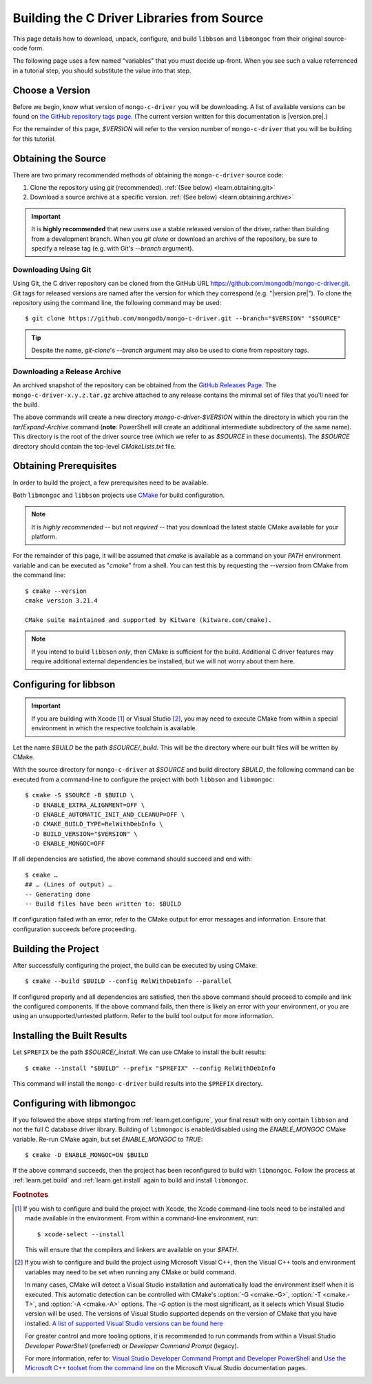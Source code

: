 .. _build-libraries:

===========================================
Building the C Driver Libraries from Source
===========================================

.. highlight:: shell-session
.. default-role:: bash

This page details how to download, unpack, configure, and build ``libbson`` and
``libmongoc`` from their original source-code form.

.. ad-dropdown:: Extra information
  :admonition: hint
  :open:

  Dropdowns (like this one) contain extra information and explanatory details
  that are not required to complete the tutorial, but may be helpful for curious
  readers, and more advanced users that want an explanation of the meaning of
  certain tutorial steps.

The following page uses a few named "variables" that you must decide up-front.
When you see such a value referrenced in a tutorial step, you should substitute
the value into that step.

.. seealso::

  Before building, you may want to check that you are running on a supported
  platform. For the list of supported platforms, refer to the
  :doc:`/ref/platforms` page.


Choose a Version
****************

Before we begin, know what version of ``mongo-c-driver`` you will be downloading.
A list of available versions can be found on
`the GitHub repository tags page`__. (The current version written for this
documentation is |version.pre|.)

__ https://github.com/mongodb/mongo-c-driver/tags

For the remainder of this page, `$VERSION` will refer to the version number of
``mongo-c-driver`` that you will be building for this tutorial.


.. _get-src:

Obtaining the Source
********************

There are two primary recommended methods of obtaining the ``mongo-c-driver``
source code:

1. Clone the repository using `git` (recommended).
   :ref:`(See below) <learn.obtaining.git>`

2. Download a source archive at a specific version.
   :ref:`(See below) <learn.obtaining.archive>`

.. important::

  It is **highly recommended** that new users use a stable released version of
  the driver, rather than building from a development branch. When you
  `git clone` or download an archive of the repository, be sure to specify a
  release tag (e.g. with Git's `--branch` argument).

.. _learn.obtaining.git:

Downloading Using Git
=====================

Using Git, the C driver repository can be cloned from the GitHub URL
https://github.com/mongodb/mongo-c-driver.git. Git tags for released versions
are named after the version for which they correspond (e.g. "|version.pre|"). To
clone the repository using the command line, the following command may be used::

  $ git clone https://github.com/mongodb/mongo-c-driver.git --branch="$VERSION" "$SOURCE"

.. tip::

  Despite the name, `git-clone`\ 's `--branch` argument may also be used to
  clone from repository *tags*.

.. _learn.obtaining.archive:

Downloading a Release Archive
=============================

An archived snapshot of the repository can be obtained from the
`GitHub Releases Page`__. The ``mongo-c-driver-x.y.z.tar.gz`` archive attached
to any release contains the minimal set of files that you'll need for the build.

__ https://github.com/mongodb/mongo-c-driver/releases

.. tab-set::

  .. tab-item:: Using ``wget`` + ``tar``

    ::

      ## Download using wget:
      $ wget "https://github.com/mongodb/mongo-c-driver/archive/refs/tags/$VERSION.tar.gz" \
          --output-document="mongo-c-driver-$VERSION.tar.gz"
      ## Extract using tar:
      $ tar xf "mongo-c-driver-$VERSION.tar.gz"

  .. tab-item:: Using ``curl`` + ``tar``

    ::

      ## Using curl:
      $ curl "https://github.com/mongodb/mongo-c-driver/archive/refs/tags/$VERSION.tar.gz" \
          --output="mongo-c-driver-$VERSION.tar.gz"
      ## Extract using tar:
      $ tar xf "mongo-c-driver-$VERSION.tar.gz"

  .. tab-item:: PowerShell

    .. code-block:: pwsh-session

      ## Use Invoke-WebRequest:
      PS> $url = "https://github.com/mongodb/mongo-c-driver/archive/refs/tags/$VERSION.zip"
      PS> $file = "mongo-c-driver-$VERSION.zip"
      PS> Invoke-WebRequest -UseBasicParsing -Uri $url -OutFile $file
      ## Extract using Expand-Archive:
      PS> Expand-Archive mongo-c-driver-$VERSION.zip

The above commands will create a new directory `mongo-c-driver-$VERSION` within
the directory in which you ran the `tar`/`Expand-Archive` command (**note**:
PowerShell will create an additional intermediate subdirectory of the same
name). This directory is the root of the driver source tree (which we refer to
as `$SOURCE` in these documents). The `$SOURCE` directory should contain the
top-level `CMakeLists.txt` file.


Obtaining Prerequisites
***********************

In order to build the project, a few prerequisites need to be available.

Both ``libmongoc`` and ``libbson`` projects use CMake__ for build configuration.

__ https://cmake.org

.. note::

  It is *highly recommended* -- but not *required* -- that you download the
  latest stable CMake available for your platform.

.. ad-dropdown:: Getting the Latest CMake
  :admonition: hint

  A new stable release of CMake can be obtained from
  `the CMake downloads page`__.

  __ https://cmake.org/download/#latest


  For Windows and macOS, simply download the CMake `.msi`/`.dmg` (not the
  `.zip`/`.tar.gz`) and use it to install CMake.

  On Linux, download the self-extracting shell script (ending with `.sh`) and
  execute it using the `sh` utility, passing the appropriate arguments to
  perform the install. For example, with the CMake 3.27.0 on the `x86_64`
  platform, the following command can be used on the
  `cmake-3.27.0-linux-x86_64.sh` script::

    $ sh cmake-3.27.0-linux-x86_64.sh --prefix="$HOME/.local" --exclude-subdir --skip-license

  Assuming that `$HOME/.local/bin` is on your `$PATH` list, the `cmake` command
  for 3.27.0 will then become available.

  The `--help` option can be passed to the shell script for more information.

For the remainder of this page, it will be assumed that `cmake` is available as
a command on your `PATH` environment variable and can be executed as "`cmake`"
from a shell. You can test this by requesting the `--version` from CMake from
the command line::

  $ cmake --version
  cmake version 3.21.4

  CMake suite maintained and supported by Kitware (kitware.com/cmake).

.. note::

  If you intend to build ``libbson`` *only*, then CMake is sufficient for the
  build. Additional C driver features may require additional external
  dependencies be installed, but we will not worry about them here.

.. XXX: Additional note for installing dependencies

  The Linux dependencies of sufficient version are likely available using the
  system package manager. For example, on **Debian**/**Ubuntu** based systems,
  they can be installed using APT::

    # apt install libssl-dev libsasl2-dev

  On **RedHat** based systems (**Fedora**, **CentOS**, **RockyLinux**,
  **AlmaLinux**, etc.)::

    # dnf install openssl-devel cyrus-sasl-devel

  Package names may vary between distributions.


.. _learn.get.configure:

Configuring for libbson
***********************

.. important::

  If you are building with Xcode [#xcode_env]_ or Visual Studio [#vs_env]_, you
  may need to execute CMake from within a special environment in which the
  respective toolchain is available.

Let the name `$BUILD` be the path `$SOURCE/_build`. This will be the directory
where our built files will be written by CMake.

With the source directory for ``mongo-c-driver`` at `$SOURCE` and build directory
`$BUILD`, the following command can be executed from a command-line to configure
the project with both ``libbson`` and ``libmongoc``::

  $ cmake -S $SOURCE -B $BUILD \
    -D ENABLE_EXTRA_ALIGNMENT=OFF \
    -D ENABLE_AUTOMATIC_INIT_AND_CLEANUP=OFF \
    -D CMAKE_BUILD_TYPE=RelWithDebInfo \
    -D BUILD_VERSION="$VERSION" \
    -D ENABLE_MONGOC=OFF


If all dependencies are satisfied, the above command should succeed and end
with::

  $ cmake …
  ## … (Lines of output) …
  -- Generating done
  -- Build files have been written to: $BUILD

If configuration failed with an error, refer to the CMake output for error
messages and information. Ensure that configuration succeeds before proceeding.

.. ad-dropdown:: What do these CMake arguments mean?
  :admonition: hint

  The `BUILD_VERSION` sets the version number that will be included in the build
  results. This should be set to the same value as the version of the source
  driver that was downloaded in :ref:`get-src`.

  The `ENABLE_EXTRA_ALIGNMENT` and `ENABLE_AUTOMATIC_INIT_AND_CLEANUP` are part
  of ``mongo-c-driver``, and correspond to deprecated features that are only
  enabled by default for ABI compatibility purposes. It is highly recommended to
  disable these features whenever possible.

  The `ENABLE_MONGOC=OFF` argument disabled building ``libmongoc``. We'll build
  that in the next section.

  The |cmvar:CMAKE_BUILD_TYPE| setting tells CMake what variant of code will be
  generated. In the case of `RelWithDebInfo`, optimized binaries will be
  produced, but still include debug information. The |cmvar:CMAKE_BUILD_TYPE| has no
  effect on Multi-Config generators (i.e. Visual Studio), which instead rely on
  the `--config` option when building/installing.

.. _CMAKE_BUILD_TYPE: https://cmake.org/cmake/help/latest/variable/CMAKE_BUILD_TYPE.html


.. _learn.get.build:

Building the Project
********************

After successfully configuring the project, the build can be executed by using
CMake::

  $ cmake --build $BUILD --config RelWithDebInfo --parallel

If configured properly and all dependencies are satisfied, then the above
command should proceed to compile and link the configured components. If the
above command fails, then there is likely an error with your environment, or you
are using an unsupported/untested platform. Refer to the build tool output for
more information.

.. ad-dropdown:: The ``--config`` option
  :admonition: hint
  :animate: fade-in

  The :option:`--config <cmake--build.--config>` option is used to set the build
  configuration to use in the case of Multi-Config generators (i.e. Visual
  Studio). It has no effect on other generators, which instead use
  |cmvar:CMAKE_BUILD_TYPE|.

.. _learn.get.install:

Installing the Built Results
****************************

Let ``$PREFIX`` be the path `$SOURCE/_install`. We can use CMake to install the
built results::

  $ cmake --install "$BUILD" --prefix "$PREFIX" --config RelWithDebInfo

This command will install the ``mongo-c-driver`` build results into the ``$PREFIX``
directory.

.. ad-dropdown:: The ``--config`` option
  :admonition: hint
  :animate: fade-in

  The :external:option:`--config <cmake--install.--config>` option is only used
  for Multi-Config generators (i.e. Visual Studio) and is otherwise ignored. The
  value given for `--config` must be the same as was given for
  :external:option:`--config <cmake--build.--config>` with `cmake --build`.

.. seealso::

   The above snippet simply installs ``mongo-c-driver`` in a subdirectory of the
   source directory itself, but this is not a normal workflow. Once you feel
   compfortable about configuring and building ``mongo-c-driver``, the page
   :doc:`/howto/source-install` will do a deeper dive on from-source
   installation options.


Configuring with libmongoc
**************************

If you followed the above steps starting from :ref:`learn.get.configure`, your
final result with only contain ``libbson`` and not the full C database driver
library. Building of ``libmongoc`` is enabled/disabled using the `ENABLE_MONGOC`
CMake variable. Re-run CMake again, but set `ENABLE_MONGOC` to `TRUE`::

  $ cmake -D ENABLE_MONGOC=ON $BUILD

If the above command succeeds, then the project has been reconfigured to build
with ``libmongoc``. Follow the process at :ref:`learn.get.build` and
:ref:`learn.get.install` again to build and install ``libmongoc``.

.. TODO:

  Add a guide on installing with the additional option features, which requires
  additional packages be available for the build.


.. rubric:: Footnotes

.. [#xcode_env]

  If you wish to configure and build the project with Xcode, the Xcode
  command-line tools need to be installed and made available in the environment.
  From within a command-line environment, run::

    $ xcode-select --install

  This will ensure that the compilers and linkers are available on your `$PATH`.

.. [#vs_env]

  If you wish to configure and build the project using Microsoft Visual C++,
  then the Visual C++ tools and environment variables may need to be set when
  running any CMake or build command.

  In many cases, CMake will detect a Visual Studio installation and
  automatically load the environment itself when it is executed. This automatic
  detection can be controlled with CMake's :option:`-G <cmake.-G>`,
  :option:`-T <cmake.-T>`, and :option:`-A <cmake.-A>` options. The `-G` option
  is the most significant, as it selects which Visual Studio version will be
  used. The versions of Visual Studio supported depends on the version of CMake
  that you have installed.
  `A list of supported Visual Studio versions can be found here`__

  __ https://cmake.org/cmake/help/latest/manual/cmake-generators.7.html#visual-studio-generators

  For greater control and more tooling options, it is recommended to run
  commands from within a Visual Studio *Developer PowerShell* (preferred) or
  *Developer Command Prompt* (legacy).

  For more information, refer to:
  `Visual Studio Developer Command Prompt and Developer PowerShell`__ and
  `Use the Microsoft C++ toolset from the command line`__ on the Microsoft
  Visual Studio documentation pages.

  __ https://learn.microsoft.com/en-us/visualstudio/ide/reference/command-prompt-powershell
  __ https://learn.microsoft.com/en-us/cpp/build/building-on-the-command-line
